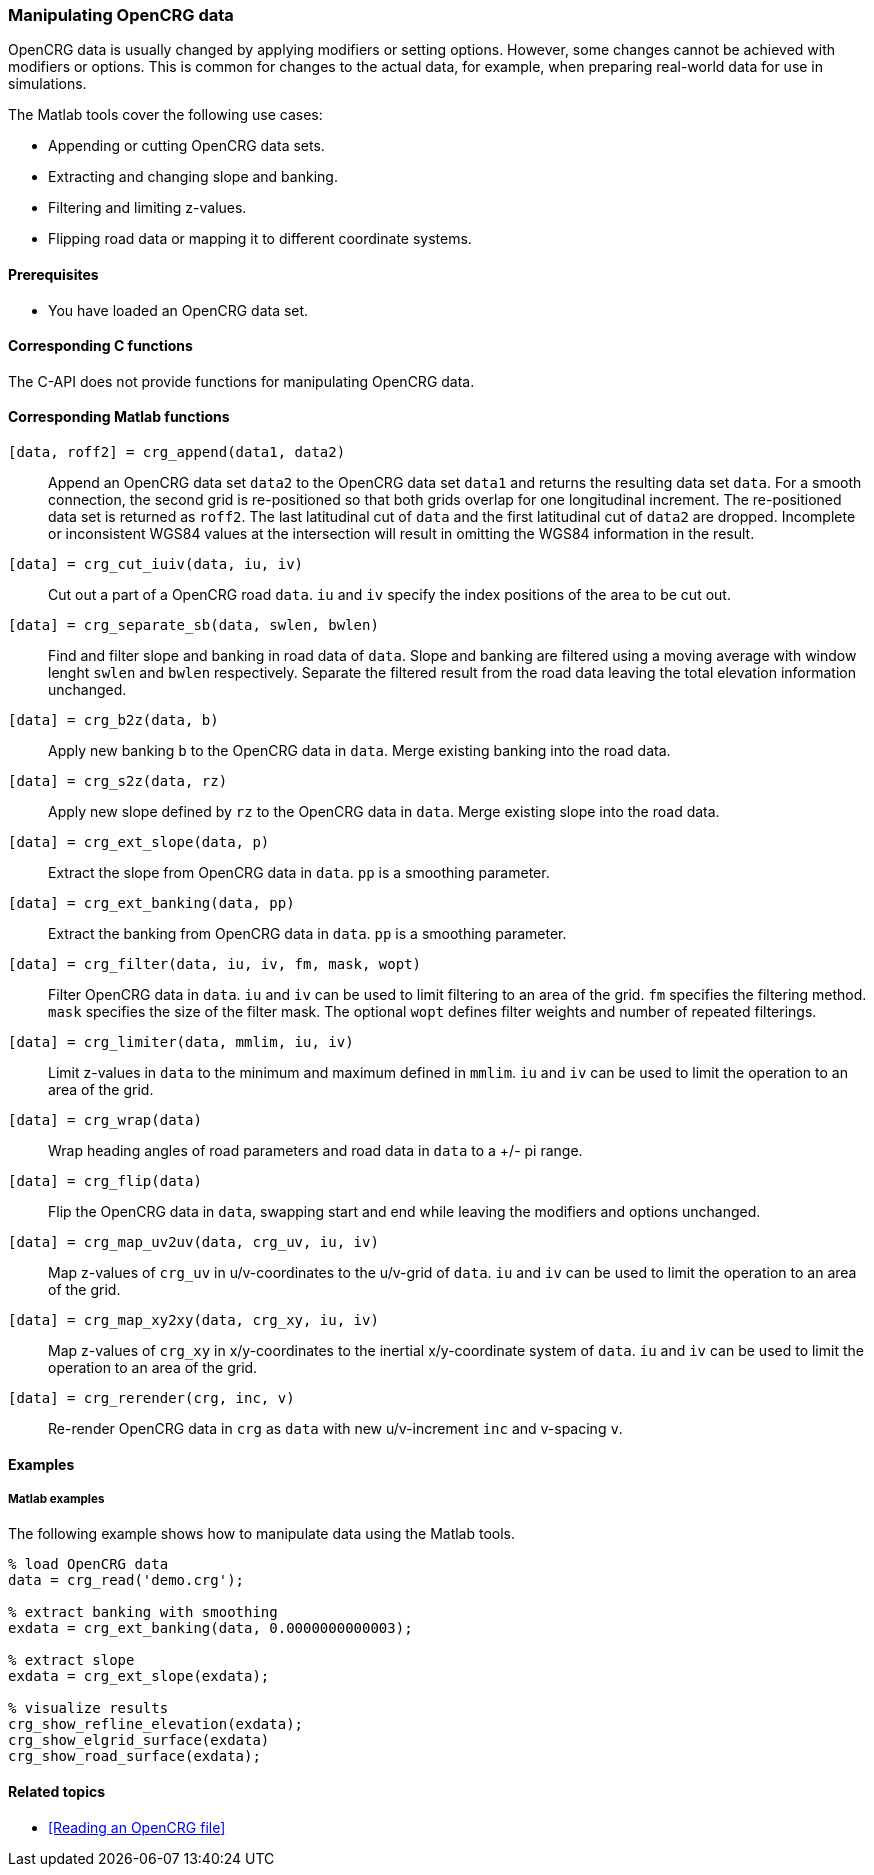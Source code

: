=== Manipulating OpenCRG data

OpenCRG data is usually changed by applying modifiers or setting options. However, some changes cannot be achieved with modifiers or options. This is common for changes to the actual data, for example, when preparing real-world data for use in simulations.

The Matlab tools cover the following use cases:

* Appending or cutting OpenCRG data sets.
* Extracting and changing slope and banking.
* Filtering and limiting z-values.
* Flipping road data or mapping it to different coordinate systems.

==== Prerequisites

* You have loaded an OpenCRG data set.

==== Corresponding C functions

The C-API does not provide functions for manipulating OpenCRG data.

==== Corresponding Matlab functions

`[data, roff2] = crg_append(data1, data2)`::
Append an OpenCRG data set `data2` to the OpenCRG data set `data1` and returns the resulting data set `data`. For a smooth connection, the second grid is re-positioned so that both grids overlap for one longitudinal increment. The re-positioned data set is returned as `roff2`. The last latitudinal cut of `data` and the first latitudinal cut of `data2` are dropped. Incomplete or inconsistent WGS84 values at the intersection will result in omitting the WGS84 information in the result.

`[data] = crg_cut_iuiv(data, iu, iv)`::
Cut out a part of a OpenCRG road `data`. `iu` and `iv` specify the index positions of the area to be cut out.

`[data] = crg_separate_sb(data, swlen, bwlen)`::
Find and filter slope and banking in road data of `data`. Slope and banking are filtered using a moving average with window lenght `swlen` and `bwlen` respectively. Separate the filtered result from the road data leaving the total elevation information unchanged. 

`[data] = crg_b2z(data, b)`::
Apply new banking `b` to the OpenCRG data in `data`. Merge existing banking into the road data.

`[data] = crg_s2z(data, rz)`::
Apply new slope defined by `rz` to the OpenCRG data in `data`. Merge existing slope into the road data.

`[data] = crg_ext_slope(data, p)`::
Extract the slope from OpenCRG data in `data`. `pp` is a smoothing parameter.

`[data] = crg_ext_banking(data, pp)`::
Extract the banking from OpenCRG data in `data`. `pp` is a smoothing parameter.

`[data] = crg_filter(data, iu, iv, fm, mask, wopt)`::
Filter OpenCRG data in `data`. `iu` and `iv` can be used to limit filtering to an area of the grid. `fm` specifies the filtering method. `mask` specifies the size of the filter mask. The optional `wopt` defines filter weights and number of repeated filterings.

`[data] = crg_limiter(data, mmlim, iu, iv)`::
Limit z-values in `data` to the minimum and maximum defined in `mmlim`. `iu` and `iv` can be used to limit the operation to an area of the grid.

`[data] = crg_wrap(data)`::
Wrap heading angles of road parameters and road data in `data` to a +/- pi range.

`[data] = crg_flip(data)`::
Flip the OpenCRG data in `data`, swapping start and end while leaving the modifiers and options unchanged.

`[data] = crg_map_uv2uv(data, crg_uv, iu, iv)`::
Map z-values of `crg_uv` in u/v-coordinates to the u/v-grid of `data`. `iu` and `iv` can be used to limit the operation to an area of the grid.

`[data] = crg_map_xy2xy(data, crg_xy, iu, iv)`::
Map z-values of `crg_xy` in x/y-coordinates to the inertial x/y-coordinate system of `data`. `iu` and `iv` can be used to limit the operation to an area of the grid.

`[data] = crg_rerender(crg, inc, v)`::
Re-render OpenCRG data in `crg` as `data` with new u/v-increment `inc` and v-spacing `v`.

==== Examples

===== Matlab examples

The following example shows how to manipulate data using the Matlab tools.

----
% load OpenCRG data
data = crg_read('demo.crg');

% extract banking with smoothing
exdata = crg_ext_banking(data, 0.0000000000003);

% extract slope
exdata = crg_ext_slope(exdata);

% visualize results
crg_show_refline_elevation(exdata);
crg_show_elgrid_surface(exdata)
crg_show_road_surface(exdata);
----

==== Related topics

* <<Reading an OpenCRG file>>

// TODO: add related topics in the end.

